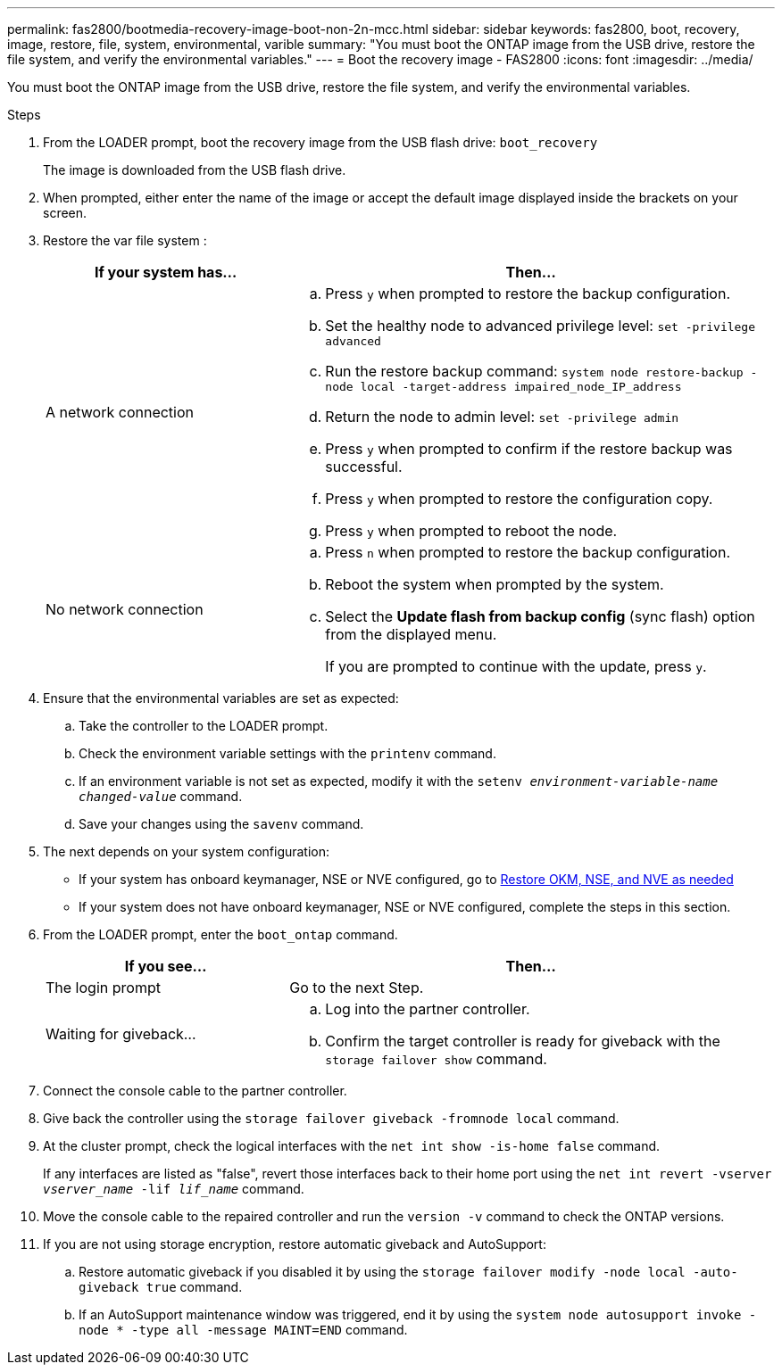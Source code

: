 ---
permalink: fas2800/bootmedia-recovery-image-boot-non-2n-mcc.html
sidebar: sidebar
keywords: fas2800, boot, recovery, image, restore, file, system, environmental, varible
summary: "You must boot the ONTAP image from the USB drive, restore the file system, and verify the environmental variables."
---
= Boot the recovery image - FAS2800
:icons: font
:imagesdir: ../media/

You must boot the ONTAP image from the USB drive, restore the file system, and verify the environmental variables.

.Steps
. From the LOADER prompt, boot the recovery image from the USB flash drive: `boot_recovery`
+
The image is downloaded from the USB flash drive.

. When prompted, either enter the name of the image or accept the default image displayed inside the brackets on your screen.
. Restore the var file system :
+
[options="header" cols="1,2"]
|===
| If your system has...| Then...
a|
A network connection
a|

.. Press `y` when prompted to restore the backup configuration.
.. Set the healthy node to advanced privilege level: `set -privilege advanced`
.. Run the restore backup command: `system node restore-backup -node local -target-address impaired_node_IP_address`
.. Return the node to admin level: `set -privilege admin`
.. Press `y` when prompted to confirm if the restore backup was successful.
.. Press `y` when prompted to restore the configuration copy.
.. Press `y` when prompted to reboot the node.

a|
No network connection
a|

 .. Press `n` when prompted to restore the backup configuration.
 .. Reboot the system when prompted by the system.
 .. Select the *Update flash from backup config* (sync flash) option from the displayed menu.
+
If you are prompted to continue with the update, press `y`.


|===

. Ensure that the environmental variables are set as expected:
.. Take the controller to the LOADER prompt.
.. Check the environment variable settings with the `printenv` command.
.. If an environment variable is not set as expected, modify it with the `setenv __environment-variable-name__ __changed-value__` command.
.. Save your changes using the `savenv` command.
. The next depends on your system configuration:
** If your system has onboard keymanager, NSE or NVE configured, go to xref:bootmedia_encryption_restore.adoc[Restore OKM, NSE, and NVE as needed]
** If your system does not have onboard keymanager, NSE or NVE configured, complete the steps in this section.
. From the LOADER prompt, enter the `boot_ontap` command.
+
[options="header" cols="1,2"]
|===
| If you see...| Then...
a|
The login prompt
a|
Go to the next Step.
a|
Waiting for giveback...
a|

.. Log into the partner controller.
.. Confirm the target controller is ready for giveback with the `storage failover show` command.


|===

. Connect the console cable to the partner controller.
. Give back the controller using the `storage failover giveback -fromnode local` command.
. At the cluster prompt, check the logical interfaces with the `net int show -is-home false` command.
+
If any interfaces are listed as "false", revert those interfaces back to their home port using the `net int revert -vserver _vserver_name_ -lif _lif_name_` command.

. Move the console cable to the repaired controller and run the `version -v` command to check the ONTAP versions.
. If you are not using storage encryption, restore automatic giveback and AutoSupport:
.. Restore automatic giveback if you disabled it by using the `storage failover modify -node local -auto-giveback true` command.
.. If an AutoSupport maintenance window was triggered, end it by using the `system node autosupport invoke -node * -type all -message MAINT=END` command.
